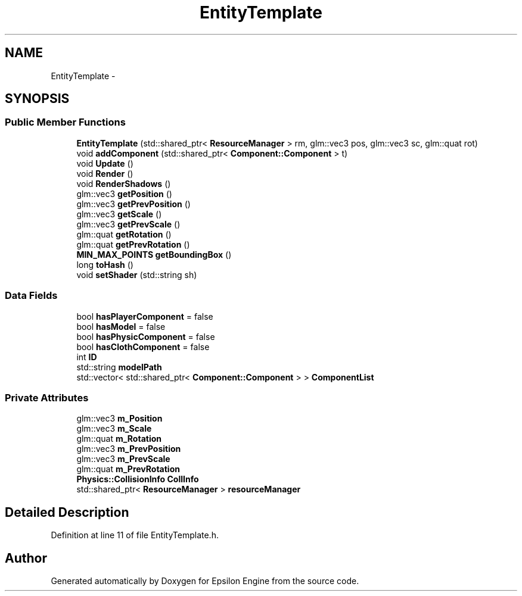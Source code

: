 .TH "EntityTemplate" 3 "Wed Mar 6 2019" "Version 1.0" "Epsilon Engine" \" -*- nroff -*-
.ad l
.nh
.SH NAME
EntityTemplate \- 
.SH SYNOPSIS
.br
.PP
.SS "Public Member Functions"

.in +1c
.ti -1c
.RI "\fBEntityTemplate\fP (std::shared_ptr< \fBResourceManager\fP > rm, glm::vec3 pos, glm::vec3 sc, glm::quat rot)"
.br
.ti -1c
.RI "void \fBaddComponent\fP (std::shared_ptr< \fBComponent::Component\fP > t)"
.br
.ti -1c
.RI "void \fBUpdate\fP ()"
.br
.ti -1c
.RI "void \fBRender\fP ()"
.br
.ti -1c
.RI "void \fBRenderShadows\fP ()"
.br
.ti -1c
.RI "glm::vec3 \fBgetPosition\fP ()"
.br
.ti -1c
.RI "glm::vec3 \fBgetPrevPosition\fP ()"
.br
.ti -1c
.RI "glm::vec3 \fBgetScale\fP ()"
.br
.ti -1c
.RI "glm::vec3 \fBgetPrevScale\fP ()"
.br
.ti -1c
.RI "glm::quat \fBgetRotation\fP ()"
.br
.ti -1c
.RI "glm::quat \fBgetPrevRotation\fP ()"
.br
.ti -1c
.RI "\fBMIN_MAX_POINTS\fP \fBgetBoundingBox\fP ()"
.br
.ti -1c
.RI "long \fBtoHash\fP ()"
.br
.ti -1c
.RI "void \fBsetShader\fP (std::string sh)"
.br
.in -1c
.SS "Data Fields"

.in +1c
.ti -1c
.RI "bool \fBhasPlayerComponent\fP = false"
.br
.ti -1c
.RI "bool \fBhasModel\fP = false"
.br
.ti -1c
.RI "bool \fBhasPhysicComponent\fP = false"
.br
.ti -1c
.RI "bool \fBhasClothComponent\fP = false"
.br
.ti -1c
.RI "int \fBID\fP"
.br
.ti -1c
.RI "std::string \fBmodelPath\fP"
.br
.ti -1c
.RI "std::vector< std::shared_ptr< \fBComponent::Component\fP > > \fBComponentList\fP"
.br
.in -1c
.SS "Private Attributes"

.in +1c
.ti -1c
.RI "glm::vec3 \fBm_Position\fP"
.br
.ti -1c
.RI "glm::vec3 \fBm_Scale\fP"
.br
.ti -1c
.RI "glm::quat \fBm_Rotation\fP"
.br
.ti -1c
.RI "glm::vec3 \fBm_PrevPosition\fP"
.br
.ti -1c
.RI "glm::vec3 \fBm_PrevScale\fP"
.br
.ti -1c
.RI "glm::quat \fBm_PrevRotation\fP"
.br
.ti -1c
.RI "\fBPhysics::CollisionInfo\fP \fBCollInfo\fP"
.br
.ti -1c
.RI "std::shared_ptr< \fBResourceManager\fP > \fBresourceManager\fP"
.br
.in -1c
.SH "Detailed Description"
.PP 
Definition at line 11 of file EntityTemplate\&.h\&.

.SH "Author"
.PP 
Generated automatically by Doxygen for Epsilon Engine from the source code\&.
